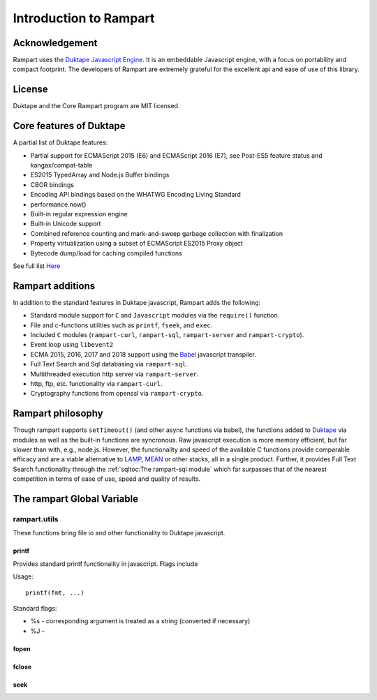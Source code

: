 Introduction to Rampart
-----------------------

Acknowledgement
~~~~~~~~~~~~~~

Rampart uses the `Duktape Javascript Engine <https://duktape.org>`_. It is an 
embeddable Javascript engine, with a focus on portability and compact footprint.
The developers of Rampart are extremely grateful for the excellent api and
ease of use of this library.

License
~~~~~~~

Duktape and the Core Rampart program are MIT licensed.

Core features of Duktape
~~~~~~~~~~~~~~~~~~~~~~~~

A partial list of Duktape features:

* Partial support for ECMAScript 2015 (E6) and ECMAScript 2016 (E7), see Post-ES5 feature status and kangax/compat-table
* ES2015 TypedArray and Node.js Buffer bindings
* CBOR bindings
* Encoding API bindings based on the WHATWG Encoding Living Standard
* performance.now()
* Built-in regular expression engine
* Built-in Unicode support
* Combined reference counting and mark-and-sweep garbage collection with finalization
* Property virtualization using a subset of ECMAScript ES2015 Proxy object
* Bytecode dump/load for caching compiled functions

See full list `Here <https://duktape.org>`_

Rampart additions
~~~~~~~~~~~~~~~~~

In addition to the standard features in Duktape javascript, Rampart adds the
following:

* Standard module support for ``C`` and ``Javascript`` modules via the
  ``require()`` function.

* File and c-functions utilities such as ``printf``, ``fseek``, and ``exec``.

* Included ``C`` modules (``rampart-curl``, ``rampart-sql``, ``rampart-server`` and
  ``rampart-crypto``).

* Event loop using ``libevent2``

* ECMA 2015, 2016, 2017 and 2018 support using the `Babel <https://babeljs.io/>`_
  javascript transpiler.

* Full Text Search and Sql databasing via ``rampart-sql``.

* Multithreaded execution http server via ``rampart-server``.

* http, ftp, etc. functionality via ``rampart-curl``.

* Cryptography functions from openssl via ``rampart-crypto``.

Rampart philosophy
~~~~~~~~~~~~~~~~~~
Though rampart supports ``setTimeout()`` (and other async functions via
babel), the functions added to `Duktape <https://duktape.org>`_ 
via modules as well as the built-in functions are syncronous.  Raw javascript
execution is more memory efficient, but far slower than with, e.g., node.js.
However, the functionality and speed of the available C functions provide
comparable efficacy and are a viable alternative to 
`LAMP <https://en.wikipedia.org/wiki/LAMP_(software_bundle)>`_, 
`MEAN <https://en.wikipedia.org/wiki/MEAN_(solution_stack)>`_ or other
stacks, all in a single product. Further, it provides Full Text Search functionality
through the :ref:`sqltoc:The rampart-sql module` which far surpasses that of
the nearest competition in terms of ease of use, speed and quality of
results.

The rampart Global Variable
~~~~~~~~~~~~~~~~~~~~~~~~~~~


rampart.utils
"""""""""""""

These functions bring file io and other functionality to Duktape javascript.

printf
''''''

Provides standard printf functionality in javascript.  Flags include

Usage:

::

   printf(fmt, ...)
   
Standard flags:

* %s - corresponding argument is treated as a string (converted if
  necessary)

* %J -

fopen
'''''

fclose
''''''

seek
''''


